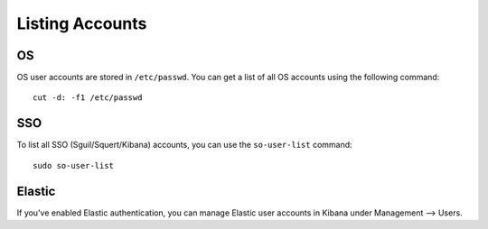 Listing Accounts
================

OS
--

OS user accounts are stored in ``/etc/passwd``.  You can get a list of all OS accounts using the following command:

::

  cut -d: -f1 /etc/passwd
  
SSO
---

To list all SSO (Sguil/Squert/Kibana) accounts, you can use the ``so-user-list`` command:

::

    sudo so-user-list

Elastic
-------

If you've enabled Elastic authentication, you can manage Elastic user accounts in Kibana under Management --> Users.
